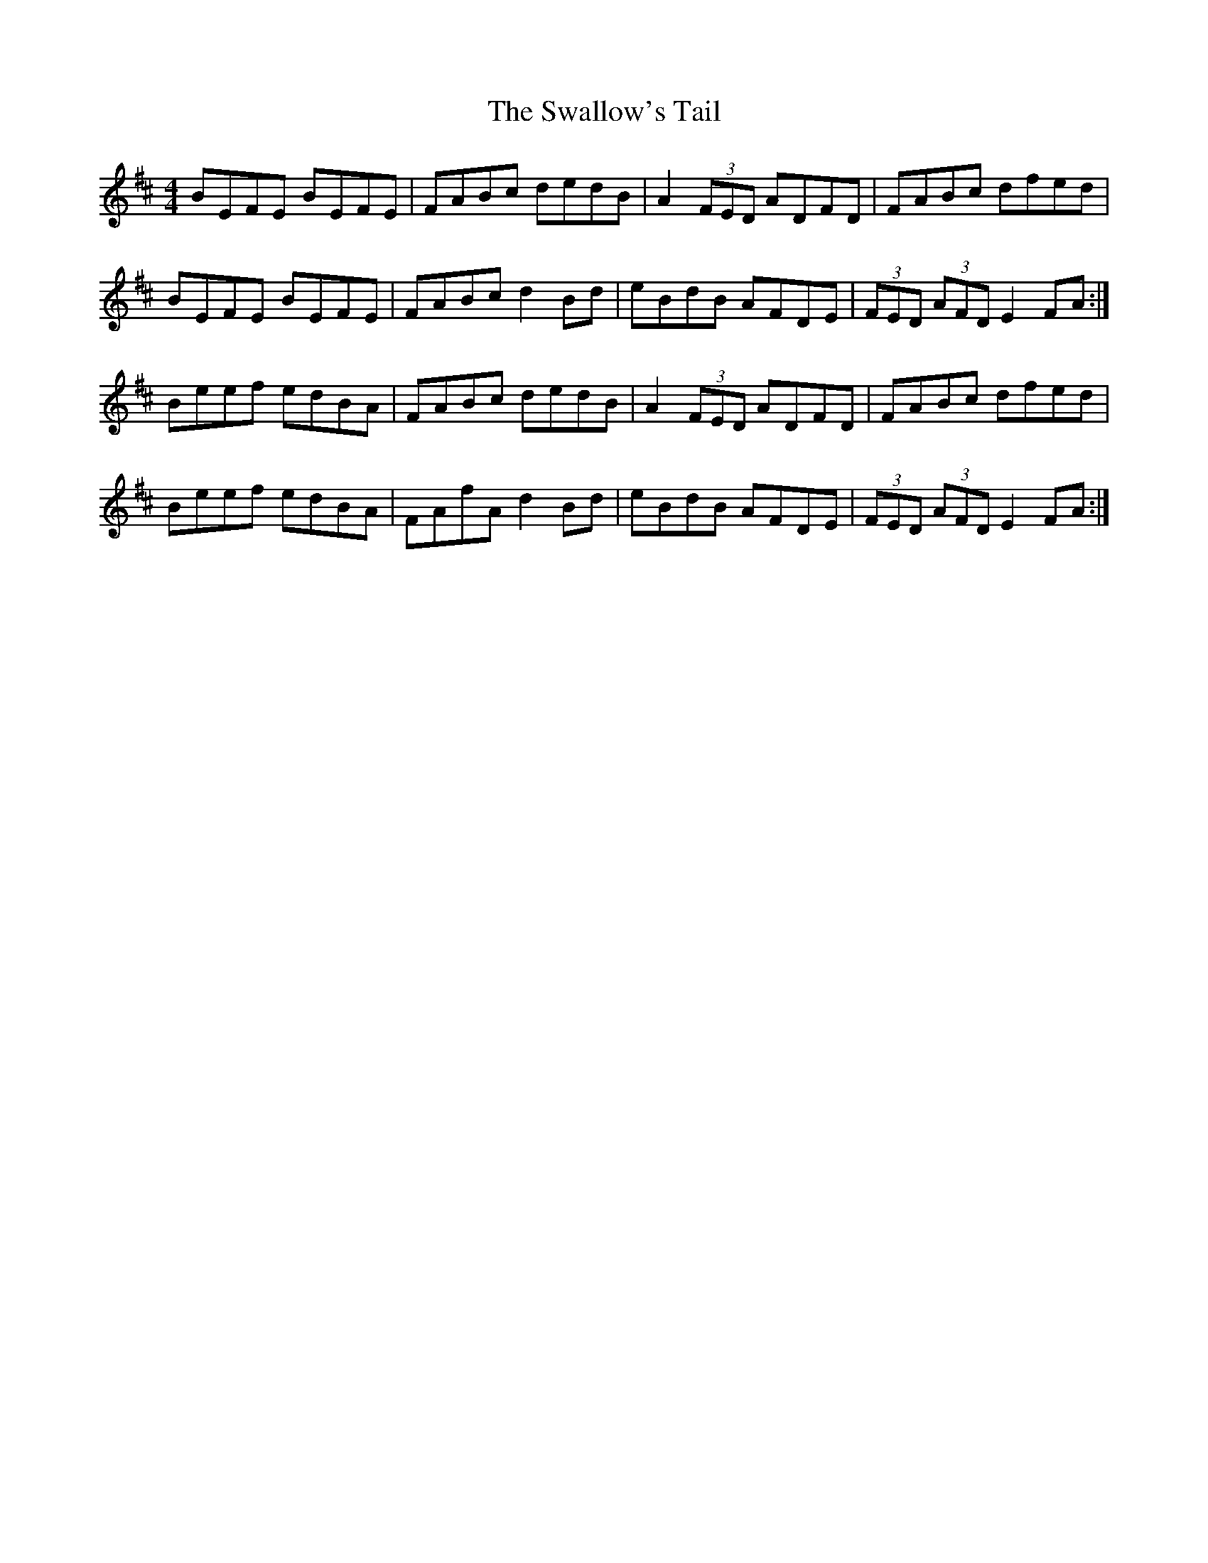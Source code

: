X: 38982
T: Swallow's Tail, The
R: reel
M: 4/4
K: Edorian
BEFE BEFE|FABc dedB|A2 (3FED ADFD|FABc dfed|
BEFE BEFE|FABc d2Bd|eBdB AFDE|(3FED (3AFD E2FA:|
Beef edBA|FABc dedB|A2 (3FED ADFD|FABc dfed|
Beef edBA|FAfA d2Bd|eBdB AFDE|(3FED (3AFD E2FA:|

